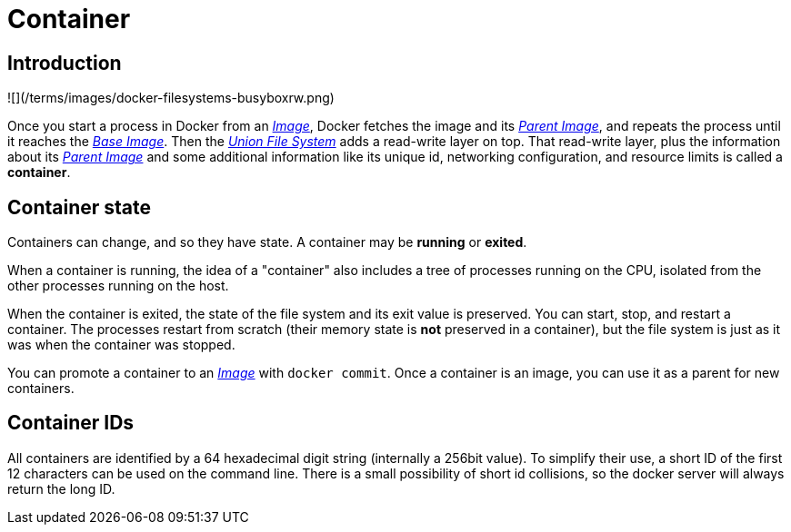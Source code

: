 = Container

== Introduction

![](/terms/images/docker-filesystems-busyboxrw.png)

Once you start a process in Docker from an link:/terms/image[_Image_], Docker
fetches the image and its link:/terms/image[_Parent Image_], and repeats the
process until it reaches the link:/terms/image/#base-image-def[_Base Image_]. Then
the link:/terms/layer[_Union File System_] adds a read-write layer on top. That
read-write layer, plus the information about its link:/terms/image[_Parent
Image_]
and some additional information like its unique id, networking
configuration, and resource limits is called a *container*.

== Container state

Containers can change, and so they have state. A container may be
*running* or *exited*.

When a container is running, the idea of a "container" also includes a
tree of processes running on the CPU, isolated from the other processes
running on the host.

When the container is exited, the state of the file system and its exit
value is preserved. You can start, stop, and restart a container. The
processes restart from scratch (their memory state is *not* preserved
in a container), but the file system is just as it was when the
container was stopped.

You can promote a container to an link:/terms/image[_Image_] with `docker commit`.
Once a container is an image, you can use it as a parent for new containers.

== Container IDs

All containers are identified by a 64 hexadecimal digit string
(internally a 256bit value). To simplify their use, a short ID of the
first 12 characters can be used on the command line. There is a small
possibility of short id collisions, so the docker server will always
return the long ID.